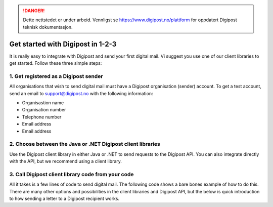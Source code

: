 ..  _get-started:

..  DANGER::
    Dette nettstedet er under arbeid. Vennligst se https://www.digipost.no/plattform for oppdatert Digipost teknisk dokumentasjon.

Get started with Digipost in 1-2-3
**********************************

It is really easy to integrate with Digipost and send your first digital mail. Vi suggest you use one of our client libraries to get started. Follow these three simple steps:

1. Get registered as a Digipost sender
______________________________________

All organisations that wish to send digital mail must have a Digipost organisation (sender) account. To get a test account, send an email to support@digipost.no with the following information:

- Organisastion name
- Organisation number
- Telephone number
- Email address
- Email address

2. Choose between the Java or .NET Digipost client libraries
____________________________________________________________

Use the Digipost client library in either Java or .NET to send requests to the Digipost API. You can also integrate directly with the API, but we recommend using a client library.

.. tabs::

   .. tab:: C#

      https://www.nuget.org/packages?q=digipost-api-client

   .. tab:: Java

      http://search.maven.org/#search%7Cga%7C1%7Cdigipost-api-client-java

3. Call Digipost client library code from your code
___________________________________________________

All it takes is a few lines of code to send digital mail. The following code shows a bare bones example of how to do this. There are many other options and possibilities in the client libraries and Digipost API, but the below is quick introduction to how sending a letter to a Digipost recipient works.

..  tabs::

    ..  group-tab:: C#

        ..  code-block:: c#

			// 1. Initialise config with your Digipost sender id
			// You can find your sender id at digipost.no/bedrift
			var config = new ClientConfig(senderId: "xxxxx", environment: Environment.Production);

			// 2. Initialise client with your certificates thumbprint which is connected to your Digipost organisation account
			// You can upload your certificate at digipost.no/bedrift.
			// See http://digipost.github.io/digipost-api-client-dotnet/#installcert for further information on thumbprints
			var client = new DigipostClient(config, thumbprint: "84e492a972b7e...");

			// 3. Create message by using personal identification number as identification mechanism
			var message = new Message(
				new RecipientById(IdentificationType.PersonalIdentificationNumber, "00000000000"),
				new Document(subject: "Dokumentets emne", fileType: "pdf", path: @"c:\...\dokument.pdf")
			);

			// 4. Send message
			var result = client.SendMessage(message);

    ..  group-tab:: Java

        ..  code-block:: java

			// 1. Read the certificate that is tied to your Digipost organisation account (in .p12 format)
			InputStream sertifikatInputStream = new FileInputStream("certificate.p12");

			// 2. Create a DigipostClient
			DigipostClient client = new DigipostClient(DigipostClientConfigBuilder.newBuilder().build(), ATOMIC_REST, "https://api.digipost.no", AVSENDERS_KONTOID, sertifikatInputStream, SERTIFIKAT_PASSORD);

			// 3. Create a personal identification number object
			PersonalIdentificationNumber pin = new PersonalIdentificationNumber("26079833787");

			// 4. Create primary document object
			Document primaryDocument = new Document(UUID1, "Dokumentets emne", PDF);

			// 5. Create message object
			Message message = newMessage(UUID2, primaryDocument)
				.personalIdentificationNumber(pin)
				.build();

			// 6. Add content to message and send message
			client.createMessage(message)
				.addContent(primaryDocument, new FileInputStream("content.pdf"))
				.send();